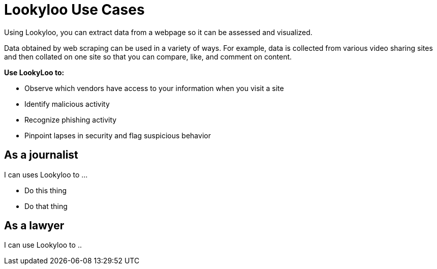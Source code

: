 [id="use-cases"]
= Lookyloo Use Cases

Using Lookyloo, you can extract data from a webpage so it can be assessed and visualized.

Data obtained by web scraping can be used in a variety of ways.  For example, data is collected from various video sharing sites and then collated on one site so that you can compare, like, and comment on content.


*Use LookyLoo to:*

* Observe which vendors have access to your information when you visit a site
* Identify malicious activity
* Recognize phishing activity
* Pinpoint lapses in security and flag suspicious behavior 




== As a journalist

I can uses Lookyloo to ...

* Do this thing
* Do that thing 



== As a lawyer 

I can use Lookyloo to ..

